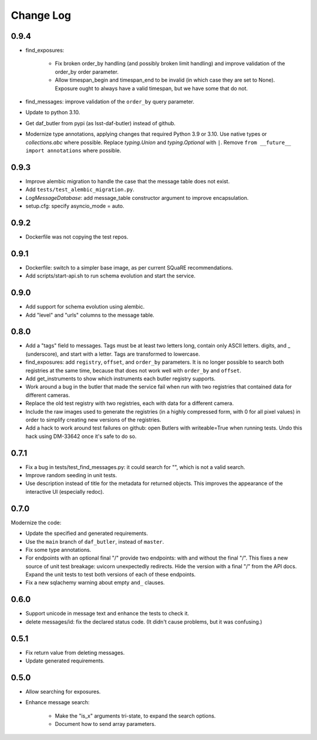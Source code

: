 ==========
Change Log
==========

0.9.4
-----

* find_exposures:

    * Fix broken order_by handling (and possibly broken limit handling) and improve validation of the order_by order parameter.
    * Allow timespan_begin and timespan_end to be invalid (in which case they are set to None).
      Exposure ought to always have a valid timespan, but we have some that do not.

* find_messages: improve validation of the ``order_by`` query parameter.
* Update to python 3.10.
* Get daf_butler from pypi (as lsst-daf-butler) instead of github.
* Modernize type annotations, applying changes that required Python 3.9 or 3.10.
  Use native types or `collections.abc` where possible.
  Replace `typing.Union` and `typing.Optional` with ``|``.
  Remove ``from __future__ import annotations`` where possible.

0.9.3
-----

* Improve alembic migration to handle the case that the message table does not exist.
* Add ``tests/test_alembic_migration.py``.
* `LogMessageDatabase`: add message_table constructor argument to improve encapsulation.
* setup.cfg: specify asyncio_mode = auto.

0.9.2
-----

* Dockerfile was not copying the test repos.

0.9.1
-----

* Dockerfile: switch to a simpler base image, as per current SQuaRE recommendations.
* Add scripts/start-api.sh to run schema evolution and start the service.

0.9.0
-----

* Add support for schema evolution using alembic.
* Add "level" and "urls" columns to the message table.

0.8.0
-----

* Add a "tags" field to messages.
  Tags must be at least two letters long, contain only ASCII letters. digits, and _ (underscore), and start with a letter.
  Tags are transformed to lowercase.
* find_exposures: add ``registry``, ``offset``, and ``order_by`` parameters.
  It is no longer possible to search both registries at the same time,
  because that does not work well with ``order_by`` and ``offset``.
* Add get_instruments to show which instruments each butler registry supports.
* Work around a bug in the butler that made the service fail
  when run with two registries that contained data for different cameras.
* Replace the old test registry with two registries, each with data for a different camera.
* Include the raw images used to generate the registries (in a highly compressed form,
  with 0 for all pixel values) in order to simplify creating new versions of the registries.
* Add a hack to work around test failures on github: open Butlers with writeable=True when running tests.
  Undo this hack using DM-33642 once it's safe to do so.

0.7.1
-----

* Fix a bug in tests/test_find_messages.py: it could search for "\", which is not a valid search.
* Improve random seeding in unit tests.
* Use description instead of title for the metadata for returned objects.
  This improves the appearance of the interactive UI (especially redoc).

0.7.0
-----

Modernize the code:

* Update the specified and generated requirements.
* Use the ``main`` branch of ``daf_butler``, instead of ``master``.
* Fix some type annotations.
* For endpoints with an optional final "/" provide two endpoints: with and without the final "/".
  This fixes a new source of unit test breakage: uvicorn unexpectedly redirects.
  Hide the version with a final "/" from the API docs.
  Expand the unit tests to test both versions of each of these endpoints.
* Fix a new sqlachemy warning about empty ``and_`` clauses.

0.6.0
-----

* Support unicode in message text and enhance the tests to check it.
* delete messages/id: fix the declared status code.
  (It didn't cause problems, but it was confusing.)

0.5.1
-----

* Fix return value from deleting messages.
* Update generated requirements.

0.5.0
-----

* Allow searching for exposures.
* Enhance message search:

    * Make the "is_x" arguments tri-state, to expand the search options.
    * Document how to send array parameters.
